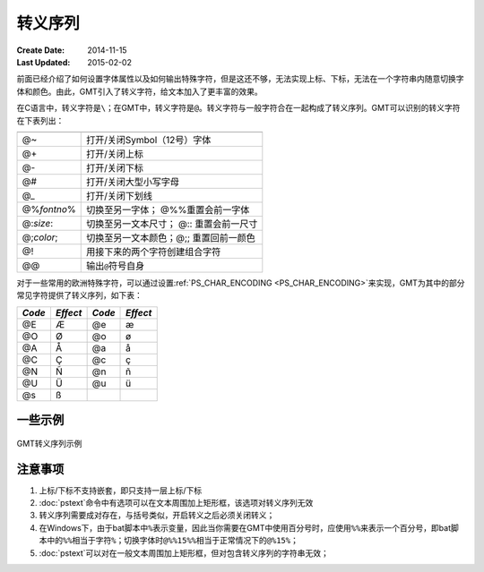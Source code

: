 转义序列
========

:Create Date: 2014-11-15
:Last Updated: 2015-02-02

前面已经介绍了如何设置字体属性以及如何输出特殊字符，但是这还不够，无法实现上标、下标，无法在一个字符串内随意切换字体和颜色。由此，GMT引入了转义字符，给文本加入了更丰富的效果。

在C语言中，转义字符是\ ``\``\ ；在GMT中，转义字符是\ ``@``\ 。转义字符与一般字符合在一起构成了转义序列。GMT可以识别的转义字符在下表列出：

.. _tbl-secape:

+-------------------+----------------------------------------------------------------+
+===================+================================================================+
| @~                | 打开/关闭Symbol（12号）字体                                    |
+-------------------+----------------------------------------------------------------+
| @+                | 打开/关闭上标                                                  |
+-------------------+----------------------------------------------------------------+
| @-                | 打开/关闭下标                                                  |
+-------------------+----------------------------------------------------------------+
| @#                | 打开/关闭大型小写字母                                          |
+-------------------+----------------------------------------------------------------+
| @\_               | 打开/关闭下划线                                                |
+-------------------+----------------------------------------------------------------+
| @%\ *fontno*\ %   | 切换至另一字体； @%%重置会前一字体                             |
+-------------------+----------------------------------------------------------------+
| @:\ *size*:       | 切换至另一文本尺寸； @:: 重置会前一尺寸                        |
+-------------------+----------------------------------------------------------------+
| @;\ *color*;      | 切换至另一文本颜色；@;; 重置回前一颜色                         |
+-------------------+----------------------------------------------------------------+
| @!                | 用接下来的两个字符创建组合字符                                 |
+-------------------+----------------------------------------------------------------+
| @@                | 输出\ ``@``\ 符号自身                                          |
+-------------------+----------------------------------------------------------------+

对于一些常用的欧洲特殊字符，可以通过设置\ :ref:`PS_CHAR_ENCODING <PS_CHAR_ENCODING>`\ 来实现，GMT为其中的部分常见字符提供了转义序列，如下表：

+----------+------------+----------+------------+
| *Code*   | *Effect*   | *Code*   | *Effect*   |
+==========+============+==========+============+
| @E       | Æ          | @e       | æ          |
+----------+------------+----------+------------+
| @O       | Ø          | @o       | ø          |
+----------+------------+----------+------------+
| @A       | Å          | @a       | å          |
+----------+------------+----------+------------+
| @C       | Ç          | @c       | ç          |
+----------+------------+----------+------------+
| @N       | Ñ          | @n       | ñ          |
+----------+------------+----------+------------+
| @U       | Ü          | @u       | ü          |
+----------+------------+----------+------------+
| @s       | ß          |          |            |
+----------+------------+----------+------------+

一些示例
--------

.. figure:: /images/escape_examples.*
   :width: 600 px
   :align: center

   GMT转义序列示例

注意事项
--------

#. 上标/下标不支持嵌套，即只支持一层上标/下标
#. :doc:`pstext`\ 命令中有选项可以在文本周围加上矩形框，该选项对转义序列无效
#. 转义序列需要成对存在，与括号类似，开启转义之后必须关闭转义；
#. 在Windows下，由于bat脚本中\ ``%``\ 表示变量，因此当你需要在GMT中使用百分号时，应使用\ ``%%``\ 来表示一个百分号，即bat脚本中的\ ``%%``\ 相当于字符\ ``%``\ ；切换字体时\ ``@%%15%%``\ 相当于正常情况下的\ ``@%15%``\ ；
#. :doc:`pstext`\ 可以对在一般文本周围加上矩形框，但对包含转义序列的字符串无效；
